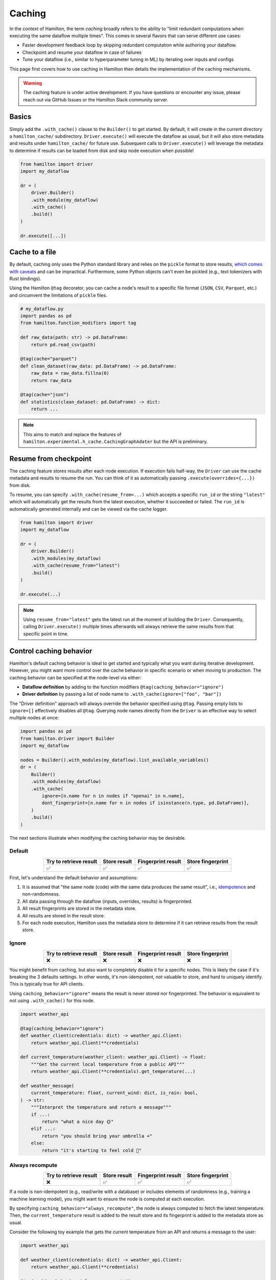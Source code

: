 ========
Caching
========

In the context of Hamilton, the term *caching* broadly refers to the ability to "limit redundant computations when executing the same dataflow multiple times". This comes in several flavors that can serve different use cases:

- Faster development feedback loop by skipping redundant computation while authoring your dataflow.
- Checkpoint and resume your dataflow in case of failures
- Tune your dataflow (i.e., similar to hyperparameter tuning in ML) by iterating over inputs and configs

This page first covers how to use caching in Hamilton then details the implementation of the caching mechanisms.

.. warning::

    The caching feature is under active development. If you have questions or encounter any issue, please reach out via GitHub Issues or the Hamilton Slack community server.


Basics
-------

Simply add the ``.with_cache()`` clause to the ``Builder()`` to get started. By default, it will create in the current directory a ``hamilton_cache/`` subdirectory. ``Driver.execute()`` will execute the dataflow as usual, but it will also store metadata and results under ``hamilton_cache/`` for future use. Subsequent calls to ``Driver.execute()`` will leverage the metadata to determine if results can be loaded from disk and skip node execution when possible!


.. code-block:: python

    from hamilton import driver
    import my_dataflow

    dr = (
        driver.Builder()
        .with_module(my_dataflow)
        .with_cache()
        .build()
    )

    dr.execute([...])


Cache to a file
-----------------

By default, caching only uses the Python standard library and relies on the ``pickle`` format to store results, `which comes with caveats <https://grantjenks.com/docs/diskcache/tutorial.html#caveats>`_ and can be impractical. Furthermore, some Python objects can't even be pickled (e.g., text tokenizers with Rust bindings).

Using the Hamilton ``@tag`` decorator, you can cache a node's result to a specific file format (``JSON``, ``CSV``, ``Parquet``, etc.) and circumvent the limitations of ``pickle`` files.


.. code-block:: python

    # my_dataflow.py
    import pandas as pd
    from hamilton.function_modifiers import tag

    def raw_data(path: str) -> pd.DataFrame:
        return pd.read_csv(path)

    @tag(cache="parquet")
    def clean_dataset(raw_data: pd.DataFrame) -> pd.DataFrame:
        raw_data = raw_data.fillna(0)
        return raw_data

    @tag(cache="json")
    def statistics(clean_dataset: pd.DataFrame) -> dict:
        return ...


.. note::

    This aims to match and replace the features of ``hamilton.experimental.h_cache.CachingGraphAdater`` but the API is preliminary.


Resume from checkpoint
-----------------------

The caching feature stores results after each node execution. If execution fails half-way, the ``Driver`` can use the cache metadata and results to resume the run. You can think of it as automatically passing ``.execute(overrides={...})`` from disk.

To resume, you can specify ``.with_cache(resume_from=...)`` which accepts a specific ``run_id`` or the string ``"latest"`` which will automatically get the results from the latest execution, whether it succeeded or failed. The ``run_id`` is automatically generated internally and can be viewed via the cache logger.

.. code-block:: python

    from hamilton import driver
    import my_dataflow

    dr = (
        driver.Builder()
        .with_modules(my_dataflow)
        .with_cache(resume_from="latest")
        .build()
    )

    dr.execute(...)

.. note::

    Using ``resume_from="latest"`` gets the latest run at the moment of building the ``Driver``. Consequently, calling ``Driver.execute()`` multiple times afterwards will always retrieve the same results from that specific point in time.


Control caching behavior
-------------------------

Hamilton's default caching behavior is ideal to get started and typically what you want during iterative development. However, you might want more control over the cache behavior in specific scenario or when moving to production. The caching behavior can be specified at the node-level via either:

- **Dataflow definition** by adding to the function modifiers ``@tag(caching_behavior="ignore")``
- **Driver definition** by passing a list of node name to ``.with_cache(ignore=["foo", "bar"])``

The "Driver definition" approach will always override the behavior specified using ``@tag``. Passing empty lists to ``ignore=[]`` effectively disables all ``@tag``. Querying node names directly from the ``Driver`` is an effective way to select multiple nodes at once:

.. code-block:: python

    import pandas as pd
    from hamilton.driver import Builder
    import my_dataflow

    nodes = Builder().with_modules(my_dataflow).list_available_variables()
    dr = (
        Builder()
        .with_modules(my_dataflow)
        .with_cache(
            ignore=[n.name for n in nodes if "openai" in n.name],
            dont_fingerprint=[n.name for n in nodes if isinstance(n.type, pd.DataFrame)],
        )
        .build()
    )

The next sections illustrate when modifying the caching behavior may be desirable.

Default
~~~~~~~

.. list-table::
   :header-rows: 1
   :widths: auto
   :align: center

   * - Try to retrieve result
     - Store result
     - Fingerprint result
     - Store fingerprint
   * - ✅
     - ✅
     - ✅
     - ✅

First, let's understand the default behavior and assumptions:

1. It is assumed that "the same node (code) with the same data produces the same result", i.e., `idempotence <https://www.astronomer.io/docs/learn/dag-best-practices#dag-design>`_ and non-randomness.
2. All data passing through the dataflow (inputs, overrides, results) is fingerprinted.
3. All result fingerprints are stored in the metadata store.
4. All results are stored in the result store.
5. For each node execution, Hamilton uses the metadata store to determine if it can retrieve results from the result store.

Ignore
~~~~~~~

.. list-table::
   :header-rows: 1
   :widths: auto
   :align: center

   * - Try to retrieve result
     - Store result
     - Fingerprint result
     - Store fingerprint
   * - ❌
     - ❌
     - ❌
     - ❌

You might benefit from caching, but also want to completely disable it for a specific nodes. This is likely the case if it's breaking the 3 defaults settings. In other words, it's non-idempotent, not valuable to store, and hard to uniquely identify. This is typically true for API clients.

Using ``caching_behavior="ignore"`` means the result is never stored nor fingerprinted. The behavior is equivalent to not using ``.with_cache()`` for this node.

.. code-block:: python

    import weather_api

    @tag(caching_behavior="ignore")
    def weather_client(credentials: dict) -> weather_api.Client:
        return weather_api.Client(**credentials)

    def current_temperature(weather_client: weather_api.Client) -> float:
        """Get the current local temperature from a public API"""
        return weather_api.Client(**credentials).get_temperature(...)

    def weather_message(
        current_temperature: float, current_wind: dict, is_rain: bool,
    ) -> str:
        """Interpret the temperature and return a message"""
        if ...:
            return "what a nice day 🌞"
        elif ...:
            return "you should bring your umbrella ☔"
        else:
            return "it's starting to feel cold 🥶"


Always recompute
~~~~~~~~~~~~~~~~~~

.. list-table::
   :header-rows: 1
   :widths: auto
   :align: center

   * - Try to retrieve result
     - Store result
     - Fingerprint result
     - Store fingerprint
   * - ❌
     - ✅
     - ✅
     - ✅

If a node is non-idempotent (e.g., read/write with a database) or includes elements of randomness (e.g., training a machine learning model), you might want to ensure the node is computed at each execution.

By specifying ``caching_behavior="always_recompute"``, the node is always computed to fetch the latest temperature. Then, the ``current_temperature`` result is added to the result store and its fingerprint is added to the metadata store as usual.

Consider the following toy example that gets the current temperature from an API and returns a message to the user:

.. code-block:: python

    import weather_api

    def weather_client(credentials: dict) -> weather_api.Client:
        return weather_api.Client(**credentials)

    @tag(caching_behavior="always_recompute")
    def current_temperature(weather_client: weather_api.Client) -> float:
        """Get the current local temperature from a public API"""
        return weather_api.Client(**credentials).get_temperature(...)

    def weather_message(
        current_temperature: float, current_wind: dict, is_rain: bool,
    ) -> str:
        """Interpret the temperature and return a message"""
        if ...:
            return "what a nice day 🌞"
        elif ...:
            return "you should bring your umbrella ☔"
        else:
            return "it's starting to feel cold 🥶"


Don't fingerprint
~~~~~~~~~~~~~~~~~~

.. list-table::
   :header-rows: 1
   :widths: auto
   :align: center

   * - Try to retrieve result
     - Store result
     - Fingerprint result
     - Store fingerprint
   * - ✅
     - ✅
     - ❌
     - ❌

Large and complex data objects (e.g., dataframes, machine learning models) can be expensive or unreliable to fingerprint, but may be valuable to cache nonetheless.

In that case, using ``caching_behavior="dont_fingerprint"`` will store the result with a constant fingerprint making the result only retrievable via ``resume_from="latest"``.

For instance, we don't want to store the ``weather_message`` because it's only a set of ``if/else`` that are trivial to compute.

.. code-block:: python

    import weather_api
    from sklearn.ensemble import HistGradientBoostingRegressor

    def weather_client(credentials: dict) -> weather_api.Client:
        return weather_api.Client(**credentials)

    def current_temperature(weather_client: weather_api.Client) -> float:
        """Get the current local temperature from a public API"""
        return weather_api.Client(**credentials).get_temperature(...)

    @tag(caching_behavior="dont_fingerprint")
    def weather_predictor(
        current_temperature: float, current_wind: dict, is_rain: bool,
    ) -> str:
        """Train a model to predict the probability of rain"""
        model = HistGradientBoostingRegressor(...)
        model.train(...)
        return model

.. note::

     An alternative solution is to register a custom fingerprinting function by ``type`` (see **Fingerprinting**).


Don't store result
~~~~~~~~~~~~~~~~~~~

.. list-table::
   :header-rows: 1
   :widths: auto
   :align: center

   * - Try to retrieve result
     - Store result
     - Fingerprint result
     - Store fingerprint
   * - ✅
     - ❌
     - ✅
     - ❌

If a node produces results that are large in size, not picklable, or very inexpensive to compute, it might be preferrable to not store it. Also, your environment may have storage or I/O limitations (e.g., web service).


Specifying ``caching_behavior="dont_store_result"`` means Hamilton won't add the result to the result store, but the fingerprint won't be added to the metadata store since it would point to nothing (i.e., "result store miss"). The fingerprint is only used to create the key for children nodes (e.g., ``recommended_outfit``).

For instance, we don't want to store the ``weather_message`` because it's only a set of ``if/else`` that are trivial to compute.

.. code-block:: python

    import llm
    import weather_api

    def weather_client(credentials: dict) -> weather_api.Client:
        return weather_api.Client(**credentials)

    def current_temperature(weather_client: weather_api.Client) -> float:
        """Get the current local temperature from a public API"""
        return weather_api.Client(**credentials).get_temperature(...)

    @tag(caching_behavior="dont_store_result")
    def weather_message(
        current_temperature: float,
        current_wind: dict,
        is_rain: bool,
    ) -> str:
        """Interpret the temperature and return a message"""
        if ...:
            return "what a nice day 🌞"
        elif ...:
            return "you should bring your umbrella ☔"
        else:
            return "it's starting to feel cold 🥶"

    def recommend_outfit(ll_client: llm.Client, weather_message: str) -> str:
        """Use an LLM to generate an outfit suggestion based on the weather"""
        prompt = f"Make an outfit suggestion based on: {weather_message}""
        response = llm.Client.generate(prompt)
        return response


.. note::

    Even when ``caching_behavior="dont_store_result"``, the adapter will try to retrieve stored values that could have been produce before this behavior was set.


Summary
~~~~~~~~

.. list-table::
   :header-rows: 1
   :widths: auto
   :align: center

   * - Behavior
     - Try to retrieve result
     - Store result
     - Fingerprint result
     - Store fingerprint
   * - Default
     - ✅
     - ✅
     - ✅
     - ✅
   * - Ignore
     - ❌
     - ❌
     - ❌
     - ❌
   * - Always recompute
     - ❌
     - ✅
     - ✅
     - ✅
   * - Don't fingerprint
     - ✅
     - ✅
     - ❌
     - ❌
   * - Don't store result
     - ✅
     - ❌
     - ✅
     - ❌

Inspect cache logic
----------------------

You can monitor and log the cache behavior by retrieving the module's logger and set the logging level to ``INFO`` or ``DEBUG``. Then, ``Driver.execute()`` will log events such as "cache hit", "cache miss", and "retrieval errors".

.. code-block:: python

    import logging

    logger = logging.getLogger("hamilton.caching.adapters")
    logger.setLevel(logging.DEBUG)
    logger.addHandler(logging.StreamHandler())


Storage
---------

It is possible to directly interact with the metadata and results via the


Fingerprinting
----------------

For caching to be possible, Hamilton needs to uniquely identify data. Hamilton supports all Python primitive types (``int``, ``str``, ``dict``, etc.) by default and popular libraries via extensions (e.g., ``pandas``). If an object type isn't supported, Hamilton will fingerprint the object's internal ``__dict__`` attribute or return a constant hash if it fails.

You can add support for new types via the ``hamilton.caching.fingerprinting`` module. It uses `@functools.singledispatch <https://docs.python.org/3/library/functools.html#functools.singledispatch>`_ to register the hashing function per Python type. The function must return a ``str``.

.. code-block:: python

    from hamilton.caching import fingerprinting

    class MyComplexObject:
        ...

    @fingerprinting.hash_value.register(MyComplexObject)
    def hash_my_custom_type(obj) -> str
        # ...
        deterministic_unique_id = "..."
        return deterministic_unique_id


Technical implementation
------------------------

Glossary
~~~~~~~~

In simple terms, an effective caching feature should guarantee "for the same inputs and code, if this was previously computed, read the stored values instead of recomputing". In practice, this requires multiple decoupled parts:

- **Result store**: key-value mapping between a ``context_key`` and the result. It doesn't anything else about caching. The choice of storage affects latency, parallelism, fault tolerance, etc.
- **Metadata store**: store node execution metadata including: node name, code version, inputs data version, output data version, execution history. This information allows to recreate the ``context_key`` to query the result store.
- **Caching behavior**: algorithm that interacts with the metadata store to decide whether to compute a node or try to read/write values with the result store.
- **Execution context**: When executing a single node, it uses a specific code version and specific input values. NOTE. the node name is irrelevant to the execution context. This is important for parameterize where multiple parameterization might lead to the same results but different node names.
- **Fingerprinting function**: the function to determine a fingerprint (default is recursive primitive hashing). An example alternative fingerprinting strategy could be to hash the index of a dataframe rather than hash its row content (user is responsible to guarantee unique ids for each row)


Algorithm axioms
~~~~~~~~~~~~~~~~

Hamilton dataflows are directed acyclic graphs (DAGs). When executing a dataflow, two components are at play: the **code** that defines the transformations, and the **data** that flows through the DAG.

Having a visual representation can help understand the caching behavior. For the purpose of this page, **nodes represent code** and **edges represent data**. Intuitively, we say the picture shows "data flows into the code, and transformed data flows out of it".

.. note::
    This is slightly different from the usual Hamilton dataflow visualizations.

Before building an algorithm, it's useful to state axioms that it should adhere to. Writing down these statements and deriving logical conclusions also helps us determine edge cases.

1. A Hamilton node is consituted of **code**, ``>=0`` **input data**, and ``==1`` **output data** (the value ``None`` is considered data).
2. The **output data** of a Hamilton node can be the **input data** of ``>=0`` Hamilton nodes.
    a. If **output data**
3. **Code** can be hashed (i.e., derive a deterministic identifier from it)
4. **Data** can be hashed
5. **Code** and **data** use different hashing functions
6. **Code** doesn't depend on **data** (i.e., the DAG of transformations exists without data)
    a. **Code** can be hashed before execution
7. **External data** (i.e., ``inputs`` and ``overrides`` passed to ``Driver.execute()``) doesn't depend on **code**
    a. **External data** can be hashed before execution
8. **Output data**  (i.e., result of a transformation) depends on **code** and **input data**.
9. The same **code** and **input data** produces the same **output data** (idempotence).
    a. On repeat (**code**, **input data**), we can skip computation and read from cache
    b. Other mechanisms are required when this assumption is broken.
10. If **code** changes or **input data** changes, we don't know what the **output data** will be.
    a. We must recompute the transformation with the new **code** and **input data**.
11. Given ``6.``, if **code** changes, we know we must recompute without having to verify if **input data** changed.
    a. if **code** is the same, we must verify **input data** is the same to know if **output data** can be read from cache.


Others
-------

Caching has many business benefits:

- reduced computation cost: don't redo previous computation
- reduced storage cost: don't store redundant computation results
- reduced development time: help you author new dataflows, but also debug failures
- fine-grained lineage: a side-effect of caching is that you can track what data is read / written by dataflows
